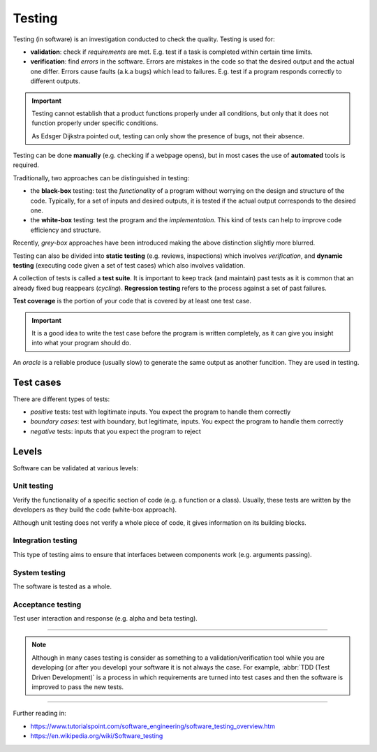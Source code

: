 
Testing
=======

Testing (in software) is an investigation conducted to check the
quality. Testing is used for:

- **validation**: check if *requirements* are met.
  E.g. test if a task is completed within certain time limits.
- **verification**: find *errors* in the software.
  Errors are mistakes in the code so that the desired
  output and the actual one differ.
  Errors cause faults (a.k.a bugs) which lead to failures.
  E.g. test if a program responds correctly to different outputs.

.. important::

   Testing cannot establish that a product functions properly under all conditions,
   but only that it does not function properly under specific conditions.

   As Edsger Dijkstra pointed out, testing can only show the presence of bugs,
   not their absence.

Testing can be done **manually** (e.g. checking if a webpage opens),
but in most cases the use of **automated** tools is required.

Traditionally, two approaches can be distinguished in testing:

- the **black-box** testing: test the *functionality* of a program
  without worrying on the design and structure of the code.
  Typically, for a set of inputs and desired outputs, it is tested
  if the actual output corresponds to the desired one.
- the **white-box** testing: test the program and the *implementation*.
  This kind of tests can help to improve code efficiency and structure.

Recently, *grey-box* approaches have been introduced making the above
distinction slightly more blurred.

Testing can also be divided into **static testing**
(e.g. reviews, inspections) which involves *verification*,
and **dynamic testing** (executing code given a set of test cases)
which also involves validation.

A collection of tests is called a **test suite**. It is important to keep track (and maintain) past tests
as it is common that an already fixed bug reappears (*cycling*).
**Regression testing** refers to the process against a set of past failures.

**Test coverage**  is the portion of your code that is covered by at least one test case.

.. important:: It is a good idea to write the test case before the program is written completely,
   as it can give you insight into what your program should do.


An *oracle* is a reliable produce (usually slow) to generate the same output as another funcition.
They are used in testing.

Test cases
----------

There are different types of tests:

- *positive* tests: test with legitimate inputs. You expect the program to handle them correctly
- *boundary cases*: test with boundary, but legitimate, inputs. You expect the program to handle them correctly
- *negative* tests: inputs that you expect the program to reject


Levels
------

Software can be validated at various levels:

Unit testing
************

Verify the functionality of a specific section of code
(e.g. a function or a class).
Usually, these tests are written by the developers
as they build the code (white-box approach).

Although unit testing does not verify a whole piece of code,
it gives information on its building blocks.

Integration testing
*******************

This type of testing aims to ensure that interfaces between components
work (e.g. arguments passing).

System testing
**************

The software is tested as a whole.

Acceptance testing
******************

Test user interaction and response (e.g. alpha and beta testing).

----

.. note:: Although in many cases testing is consider as something to a
   validation/verification tool while you are developing (or after you
   develop) your software it is not always the case.
   For example, :abbr:`TDD (Test Driven Development)` is a process in
   which requirements are turned into test cases and then the software
   is improved to pass the new tests.

----

Further reading in:

- https://www.tutorialspoint.com/software_engineering/software_testing_overview.htm
- https://en.wikipedia.org/wiki/Software_testing